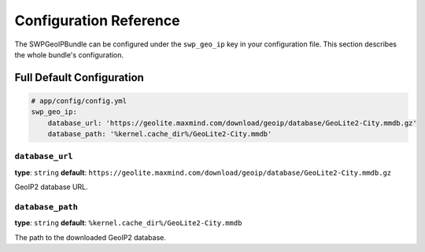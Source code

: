 Configuration Reference
=======================

The SWPGeoIPBundle can be configured under the ``swp_geo_ip`` key in your configuration file.
This section describes the whole bundle's configuration.

Full Default Configuration
--------------------------

.. code-block:: yaml

        # app/config/config.yml
        swp_geo_ip:
            database_url: 'https://geolite.maxmind.com/download/geoip/database/GeoLite2-City.mmdb.gz'
            database_path: '%kernel.cache_dir%/GeoLite2-City.mmdb'


``database_url``
****************

**type**: ``string`` **default**: ``https://geolite.maxmind.com/download/geoip/database/GeoLite2-City.mmdb.gz``

GeoIP2 database URL.

``database_path``
****************

**type**: ``string`` **default**: ``%kernel.cache_dir%/GeoLite2-City.mmdb``

The path to the downloaded GeoIP2 database.
